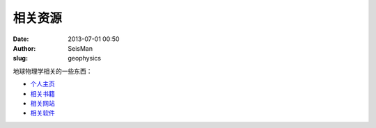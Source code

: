 相关资源
#####################################################
:date: 2013-07-01 00:50
:author: SeisMan
:slug: geophysics

地球物理学相关的一些东西：

-  `个人主页`_
-  `相关书籍`_
-  `相关网站`_
-  `相关软件`_

.. _个人主页: http://seisman.info/geophysics/homepage
.. _相关书籍: http://seisman.info/geophysics/book
.. _相关网站: http://seisman.info/geophysics/website
.. _相关软件: http://seisman.info/geophysics/software
